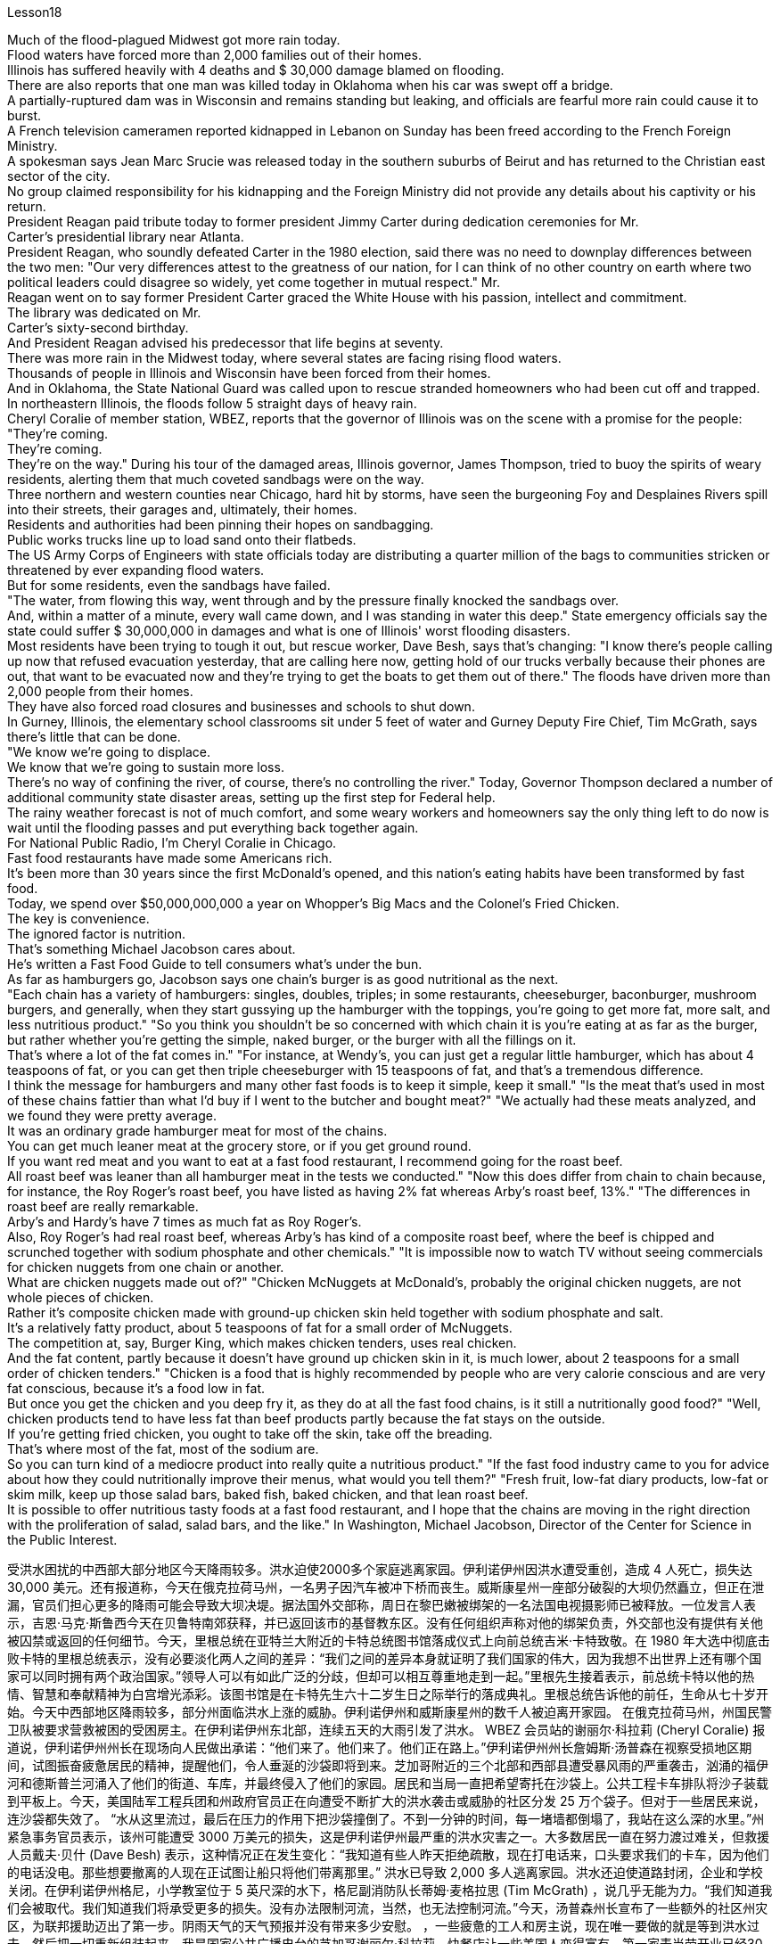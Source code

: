 Lesson18


Much of the flood-plagued Midwest got more rain today.  +
Flood waters have forced more than 2,000 families out of their homes.  +
Illinois has suffered heavily with 4 deaths and $ 30,000 damage blamed on flooding.  +
There are also reports that one man was killed today in Oklahoma when his car was swept off a bridge.  +
A partially-ruptured dam was in Wisconsin and remains standing but leaking, and officials are fearful more rain could cause it to burst.  +
A French television cameramen reported kidnapped in Lebanon on Sunday has been freed according to the French Foreign Ministry.  +
A spokesman says Jean Marc Srucie
was released today in the southern suburbs of Beirut and has returned to the Christian east sector of the city.  +
No group claimed responsibility for his kidnapping and the Foreign Ministry did not provide any details about his captivity or his return.  +
President Reagan paid tribute today to former president Jimmy Carter during dedication ceremonies for Mr.  +
Carter's presidential library near Atlanta.  +
President Reagan, who soundly defeated Carter in the 1980 election, said there was no need to downplay differences between the two men: "Our very differences attest to the greatness of our nation, for I can think of no other country on earth where two political leaders could disagree so widely, yet come together in mutual respect." Mr.  +
Reagan went on to say former President Carter graced the White House with his passion, intellect and commitment.  +
The library was dedicated on Mr.  +
Carter's sixty-second birthday.  +
And President Reagan advised his predecessor that life begins at seventy.  +
There was more rain in the Midwest today, where several states are facing rising flood waters.  +
Thousands of people in Illinois and Wisconsin have been forced from their homes.  +
And in Oklahoma, the State National Guard was called upon to rescue stranded homeowners who had been cut off and trapped.  +
In northeastern Illinois, the floods follow 5 straight days of heavy rain.  +
Cheryl Coralie of member station, WBEZ, reports that the governor of Illinois was on the scene with a promise for the people: "They're coming.  +
They're coming.  +
They're on the way." During his tour of the damaged areas, Illinois governor, James Thompson, tried to buoy the spirits of weary residents, alerting them that much coveted sandbags were on the way.  +
Three northern and western counties near Chicago, hard hit by storms, have seen the burgeoning Foy and Desplaines Rivers spill into their streets, their garages and, ultimately, their homes.  +
Residents and authorities had been pinning their hopes on sandbagging.  +
Public works trucks line up to load sand onto their flatbeds.  +
The US Army Corps of Engineers with state officials today are distributing a quarter million of the bags to communities stricken or threatened by ever expanding flood waters.  +
But for some residents, even the sandbags have failed.  +
"The water, from flowing this way, went through and by the pressure finally knocked the sandbags over.  +
And, within a matter of a minute, every wall came down, and I was standing in water this deep." State emergency officials say the state could suffer $ 30,000,000 in damages and what is one of Illinois' worst flooding disasters.  +
Most residents have been trying to tough it out, but rescue worker, Dave Besh, says that's changing: "I know there's people calling up now that refused evacuation yesterday, that are calling here now, getting hold of our trucks verbally because their phones are out, that want to be evacuated now and they're trying to get the boats to get them out of
there." The floods have driven more than 2,000 people from their homes.  +
They have also forced road closures and businesses and schools to shut down.  +
In Gurney, Illinois, the elementary school classrooms sit under 5 feet of water and Gurney Deputy Fire Chief, Tim McGrath, says there's little that can be done.  +
"We know we're going to displace.  +
We know that we're going to sustain more loss.  +
There's no way of confining the river, of course, there's no controlling the river." Today, Governor Thompson declared a number of additional community state disaster areas, setting up the first step for Federal help.  +
The rainy weather forecast is not of much comfort, and some weary workers and homeowners say the only thing left to do now is wait until the flooding passes and put everything back together again.  +
For National Public Radio, I'm Cheryl Coralie in Chicago.  +
Fast food restaurants have made some Americans rich.  +
It's been more than 30 years since the first McDonald's opened, and this nation's eating habits have been transformed by fast food.  +
Today, we spend over $50,000,000,000 a year on Whopper's Big Macs and the Colonel's Fried Chicken.  +
The key is convenience.  +
The ignored factor is nutrition.  +
That's something Michael Jacobson cares about.  +
He's written a Fast Food Guide to tell consumers what's under the bun.  +
As far as hamburgers go, Jacobson says one chain's burger is as good nutritional as the next.  +
"Each chain has a variety of hamburgers: singles, doubles, triples; in some restaurants, cheeseburger, baconburger, mushroom burgers, and generally, when they start gussying up the hamburger with the toppings, you're going to get more fat, more salt, and less nutritious product." "So you think you shouldn't be so concerned with which chain it is you're eating at as far as the burger, but rather whether you're getting the simple, naked burger, or the burger with all the fillings on it.  +
That's where a lot of the fat comes in." "For instance, at Wendy's, you can just get a regular little hamburger, which has about 4 teaspoons of fat, or you can get then triple cheeseburger with 15 teaspoons of fat, and that's a tremendous difference.  +
I think the message for hamburgers and many other fast foods is to keep it simple, keep it small." "Is the meat that's used in most of these chains fattier than what I'd buy if I went to the butcher and bought meat?" "We actually had these meats analyzed, and we found they were pretty average.  +
It was an ordinary grade hamburger meat for most of the chains.  +
You can get much leaner meat at the grocery store, or if you get ground round.  +
If you want red meat and you want to eat at a fast food restaurant, I recommend going for the roast beef.  +
All roast beef was leaner than all hamburger meat in the tests we conducted." "Now this does differ from chain to chain because, for instance, the Roy Roger's roast beef, you have listed as having 2% fat whereas Arby's roast beef, 13%." "The differences in roast beef are really remarkable.  +
Arby's and Hardy's have 7 times as much fat as Roy Roger's.  +
Also, Roy Roger's had real roast beef, whereas Arby's has
kind of a composite roast beef, where the beef is chipped and scrunched together with sodium phosphate and other chemicals." "It is impossible now to watch TV without seeing commercials for chicken nuggets from one chain or another.  +
What are chicken nuggets made out of?" "Chicken McNuggets at McDonald's, probably the original chicken nuggets, are not whole pieces of chicken.  +
Rather it's composite chicken made with ground-up chicken skin held together with sodium phosphate and salt.  +
It's a relatively fatty product, about 5 teaspoons of fat for a small order of McNuggets.  +
The competition at, say, Burger King, which makes chicken tenders, uses real chicken.  +
And the fat content, partly because it doesn't have ground up chicken skin in it, is much lower, about 2 teaspoons for a small order of chicken tenders." "Chicken is a food that is highly recommended by people who are very calorie conscious and are very fat conscious, because it's a food low in fat.  +
But once you get the chicken and you deep fry it, as they do at all the fast food chains, is it still a nutritionally good food?" "Well, chicken products tend to have less fat than beef products partly because the fat stays on the outside.  +
If you're getting fried chicken, you ought to take off the skin, take off the breading.  +
That's where most of the fat, most of the sodium are.  +
So you can turn kind of a mediocre product into really quite a nutritious product." "If the fast food industry came to you for advice about how they could nutritionally improve their menus, what would you tell them?" "Fresh fruit, low-fat diary products, low-fat or skim milk, keep up those salad bars, baked fish, baked chicken, and that lean roast beef.  +
It is possible to offer nutritious tasty foods at a fast food restaurant, and I hope that the chains are moving in the right direction with the proliferation of salad, salad bars, and the like." In Washington, Michael Jacobson, Director of the Center for Science in the Public Interest.



受洪水困扰的中西部大部分地区今天降雨较多。洪水迫使2000多个家庭逃离家园。伊利诺伊州因洪水遭受重创，造成 4 人死亡，损失达 30,000 美元。还有报道称，今天在俄克拉荷马州，一名男子因汽车被冲下桥而丧生。威斯康星州一座部分破裂的大坝仍然矗立，但正在泄漏，官员们担心更多的降雨可能会导致大坝决堤。据法国外交部称，周日在黎巴嫩被绑架的一名法国电视摄影师已被释放。一位发言人表示，吉恩·马克·斯鲁西今天在贝鲁特南郊获释，并已返回该市的基督教东区。没有任何组织声称对他的绑架负责，外交部也没有提供有关他被囚禁或返回的任何细节。今天，里根总统在亚特兰大附近的卡特总统图书馆落成仪式上向前总统吉米·卡特致敬。在 1980 年大选中彻底击败卡特的里根总统表示，没有必要淡化两人之间的差异：“我们之间的差异本身就证明了我们国家的伟大，因为我想不出世界上还有哪个国家可以同时拥有两个政治国家。”领导人可以有如此广泛的分歧，但却可以相互尊重地走到一起。”里根先生接着表示，前总统卡特以他的热情、智慧和奉献精神为白宫增光添彩。该图书馆是在卡特先生六十二岁生日之际举行的落成典礼。里根总统告诉他的前任，生命从七十岁开始。今天中西部地区降雨较多，部分州面临洪水上涨的威胁。伊利诺伊州和威斯康星州的数千人被迫离开家园。 在俄克拉荷马州，州国民警卫队被要求营救被困的受困房主。在伊利诺伊州东北部，连续五天的大雨引发了洪水。 WBEZ 会员站的谢丽尔·科拉莉 (Cheryl Coralie) 报道说，伊利诺伊州州长在现场向人民做出承诺：“他们来了。他们来了。他们正在路上。”伊利诺伊州州长詹姆斯·汤普森在视察受损地区期间，试图振奋疲惫居民的精神，提醒他们，令人垂涎的沙袋即将到来。芝加哥附近的三个北部和西部县遭受暴风雨的严重袭击，汹涌的福伊河和德斯普兰河涌入了他们的街道、车库，并最终侵入了他们的家园。居民和当局一直把希望寄托在沙袋上。公共工程卡车排队将沙子装载到平板上。今天，美国陆军工程兵团和州政府官员正在向遭受不断扩大的洪水袭击或威胁的社区分发 25 万个袋子。但对于一些居民来说，连沙袋都失效了。 “水从这里流过，最后在压力的作用下把沙袋撞倒了。不到一分钟的时间，每一堵墙都倒塌了，我站在这么深的水里。”州紧急事务官员表示，该州可能遭受 3000 万美元的损失，这是伊利诺伊州最严重的洪水灾害之一。大多数居民一直在努力渡过难关，但救援人员戴夫·贝什 (Dave Besh) 表示，这种情况正在发生变化：“我知道有些人昨天拒绝疏散，现在打电话来，口头要求我们的卡车，因为他们的电话没电。那些想要撤离的人现在正试图让船只将他们带离那里。” 洪水已导致 2,000 多人逃离家园。洪水还迫使道路封闭，企业和学校关闭。在伊利诺伊州格尼，小学教室位于 5 英尺深的水下，格尼副消防队长蒂姆·麦格拉思 (Tim McGrath) ，说几乎无能为力。“我们知道我们会被取代。我们知道我们将承受更多的损失。没有办法限制河流，当然，也无法控制河流。”今天，汤普森州长宣布了一些额外的社区州灾区，为联邦援助迈出了第一步。阴雨天气的天气预报并没有带来多少安慰。 ，一些疲惫的工人和房主说，现在唯一要做的就是等到洪水过去，然后把一切重新组装起来。我是国家公共广播电台的芝加哥谢丽尔·科拉莉。快餐店让一些美国人变得富有。第一家麦当劳开业已经30多年了，快餐改变了这个国家的饮食习惯。今天，我们每年在皇堡巨无霸和上校炸鸡上的花费超过500亿美元。关键是方便。被忽视的因素是营养。这是迈克尔·雅各布森关心的事情。他写了一本快餐指南，告诉消费者面包里面有什么。就汉堡包而言，雅各布森说，一家连锁店的汉堡和下一家的汉堡一样有营养。 “每家连锁店都有各种各样的汉堡包：单人汉堡、双人汉堡、三人汉堡；在一些餐馆，有芝士汉堡、培根汉堡、蘑菇汉堡，一般来说，当他们开始用配料装饰汉堡时，你会变得更多脂肪，更多盐，以及营养价值较低的产品。” “所以你认为你不应该那么关心你在哪家连锁店吃汉堡，而应该关心你吃的是简单的裸汉堡还是带有所有馅料的汉堡。这就是大量脂肪的来源。”“例如，在 Wendy’s，你可以买一个普通的小汉堡，其中含有大约 4 茶匙的脂肪，或者你可以买一个含有 15 茶匙脂肪的三重芝士汉堡，那就是巨大的差异。我认为汉堡包和许多其他快餐的信息是保持简单，保持小。”“大多数连锁店使用的肉比我去肉店买的肉更肥吗？ ” “我们实际上对这些肉类进行了分析，发现它们的质量相当一般。对于大多数连锁店来说，这是普通等级的汉堡肉。你可以在杂货店或者磨碎的肉店买到更瘦的肉。如果您想要红肉并且想在快餐店吃东西，我建议您去吃烤牛肉。在我们进行的测试中，所有烤牛肉都比所有汉堡包肉瘦。” “现在，这确实因连锁店而异，因为例如，Roy Roger's 烤牛肉，您列出的脂肪含量为 2%，而 Arby's 烤牛肉，脂肪含量为 13% %。” “烤牛肉的差异确实很显着。阿比和哈迪的脂肪含量是罗伊·罗杰的 7 倍。此外，罗伊·罗杰 (Roy Roger) 餐厅有真正的烤牛肉，而阿比 (Arby’s) 则有一种复合烤牛肉，牛肉是用磷酸钠和其他化学物质切碎并揉碎的。”“现在看电视不可能不看到鸡块的广告。一条链或另一条链。鸡块是用什么做的？” “麦当劳的麦乐鸡，可能是最原始的鸡块，并不是整块鸡肉。 相反，它是用磨碎的鸡皮与磷酸钠和盐粘合在一起制成的复合鸡肉。这是一种脂肪含量相对较高的产品，一小份麦乐鸡大约需要 5 茶匙脂肪。例如，生产鸡柳的汉堡王的竞争使用的是真正的鸡肉。而且脂肪含量也低很多，部分是因为里面没有磨碎的鸡皮，一小份鸡柳大约需要两茶匙。” “鸡肉是高热量人群强烈推荐的食物。有意识并且非常注重脂肪，因为它是低脂肪食物。但是，一旦你拿到鸡肉，然后将其油炸，就像所有快餐连锁店所做的那样，它仍然是一种营养良好的食物吗？”“嗯，鸡肉产品往往比牛肉产品含有更少的脂肪，部分原因是脂肪留在上面外。如果你要吃炸鸡，你应该把皮去掉，去掉面包屑。那是大部分脂肪、大部分钠所在的地方。这样你就可以把一种平庸的产品变成一种真正营养丰富的产品。”“如果快餐行业向你寻求如何在营养上改进菜单的建议，你会告诉他们什么？”“新鲜水果，低-脂肪乳制品、低脂或脱脂牛奶，保留那些沙拉吧、烤鱼、烤鸡肉和瘦烤牛肉。在快餐店提供营养美味的食物是可能的，我希望随着沙拉、沙拉吧等的普及，连锁店能朝着正确的方向发展。”在华盛顿，中心主任迈克尔·雅各布森 (Michael Jacobson)为了公共利益的科学。
